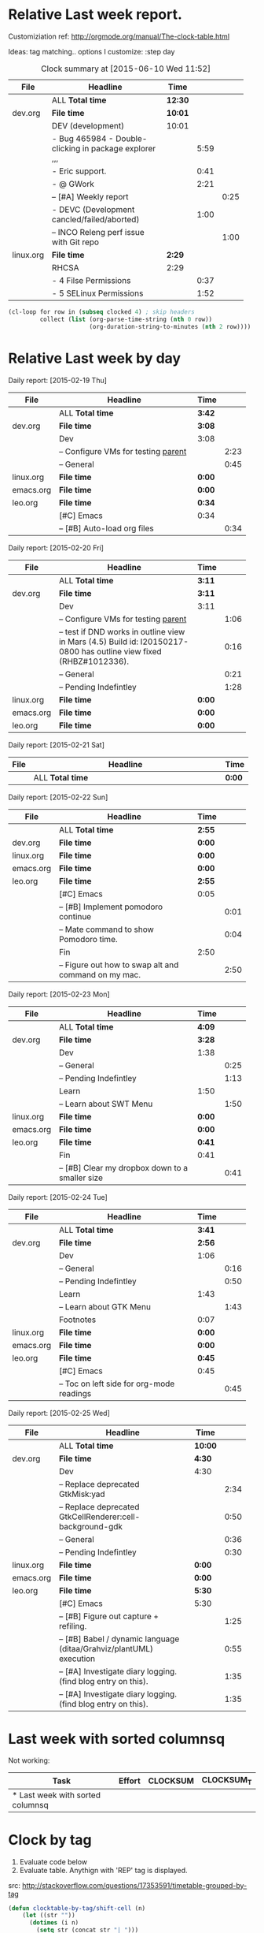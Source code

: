 
* Relative Last week report.
Customiziation ref: 
http://orgmode.org/manual/The-clock-table.html

Ideas: tag matching.. 
options I customize:   :step day   
#+BEGIN: clocktable :tstart "<-6d>" :tend "<now>" :scope agenda-with-archives :narrow 70 :formatter my-org-clocktable-notodo :maxlevel 3 :fileskip0
#+CAPTION: Clock summary at [2015-06-10 Wed 11:52]
|           | <70>                                                                   |         |      |      |
| File      | Headline                                                               | Time    |      |      |
|-----------+------------------------------------------------------------------------+---------+------+------|
|           | ALL *Total time*                                                       | *12:30* |      |      |
|-----------+------------------------------------------------------------------------+---------+------+------|
| dev.org   | *File time*                                                            | *10:01* |      |      |
|           | DEV   (development)                                                    | 10:01   |      |      |
|           | - Bug 465984 - Double-clicking in package explorer ,,,                 |         | 5:59 |      |
|           | - Eric support.                                                        |         | 0:41 |      |
|           | - @ GWork                                                              |         | 2:21 |      |
|           | -- [#A] Weekly report                                                  |         |      | 0:25 |
|           | - DEVC (Development cancled/failed/aborted)                            |         | 1:00 |      |
|           | -- INCO Releng perf issue with Git repo                                |         |      | 1:00 |
|-----------+------------------------------------------------------------------------+---------+------+------|
| linux.org | *File time*                                                            | *2:29*  |      |      |
|           | RHCSA                                                                  | 2:29    |      |      |
|           | - 4 Filse Permissions                                                  |         | 0:37 |      |
|           | - 5 SELinux Permissions                                                |         | 1:52 |      |
#+END:

#+begin_src emacs-lisp :var clocked=clocked :results table
(cl-loop for row in (subseq clocked 4) ; skip headers
         collect (list (org-parse-time-string (nth 0 row))
                       (org-duration-string-to-minutes (nth 2 row))))
#+end_src



* Relative Last week by day
#+BEGIN: clocktable :tstart "<-1w>" :tend "<+0d>" :step day :scope ("dev.org" "linux.org" "emacs.org" "leo.org") :narrow 65 :formatter my-org-clocktable-notodo :maxlevel 2

Daily report: [2015-02-19 Thu]
|           | <65>                                                              |        |      |
| File      | Headline                                                          | Time   |      |
|-----------+-------------------------------------------------------------------+--------+------|
|           | ALL *Total time*                                                  | *3:42* |      |
|-----------+-------------------------------------------------------------------+--------+------|
| dev.org   | *File time*                                                       | *3:08* |      |
|           | Dev                                                               | 3:08   |      |
|           | -- Configure VMs for testing [[elisp:(my/goto-parent)][parent]]                               |        | 2:23 |
|           | -- General                                                        |        | 0:45 |
|-----------+-------------------------------------------------------------------+--------+------|
| linux.org | *File time*                                                       | *0:00* |      |
|-----------+-------------------------------------------------------------------+--------+------|
| emacs.org | *File time*                                                       | *0:00* |      |
|-----------+-------------------------------------------------------------------+--------+------|
| leo.org   | *File time*                                                       | *0:34* |      |
|           | [#C] Emacs                                                        | 0:34   |      |
|           | -- [#B] Auto-load org files                                       |        | 0:34 |

Daily report: [2015-02-20 Fri]
|           | <65>                                                              |        |      |
| File      | Headline                                                          | Time   |      |
|-----------+-------------------------------------------------------------------+--------+------|
|           | ALL *Total time*                                                  | *3:11* |      |
|-----------+-------------------------------------------------------------------+--------+------|
| dev.org   | *File time*                                                       | *3:11* |      |
|           | Dev                                                               | 3:11   |      |
|           | -- Configure VMs for testing [[elisp:(my/goto-parent)][parent]]                               |        | 1:06 |
|           | -- test if DND works in outline view in Mars (4.5) Build id: I20150217-0800 has outline view fixed (RHBZ#1012336). |        | 0:16 |
|           | -- General                                                        |        | 0:21 |
|           | -- Pending Indefintley                                            |        | 1:28 |
|-----------+-------------------------------------------------------------------+--------+------|
| linux.org | *File time*                                                       | *0:00* |      |
|-----------+-------------------------------------------------------------------+--------+------|
| emacs.org | *File time*                                                       | *0:00* |      |
|-----------+-------------------------------------------------------------------+--------+------|
| leo.org   | *File time*                                                       | *0:00* |      |

Daily report: [2015-02-21 Sat]
|      | <65>                                                              |        |
| File | Headline                                                          | Time   |
|------+-------------------------------------------------------------------+--------|
|      | ALL *Total time*                                                  | *0:00* |

Daily report: [2015-02-22 Sun]
|           | <65>                                                              |        |      |
| File      | Headline                                                          | Time   |      |
|-----------+-------------------------------------------------------------------+--------+------|
|           | ALL *Total time*                                                  | *2:55* |      |
|-----------+-------------------------------------------------------------------+--------+------|
| dev.org   | *File time*                                                       | *0:00* |      |
|-----------+-------------------------------------------------------------------+--------+------|
| linux.org | *File time*                                                       | *0:00* |      |
|-----------+-------------------------------------------------------------------+--------+------|
| emacs.org | *File time*                                                       | *0:00* |      |
|-----------+-------------------------------------------------------------------+--------+------|
| leo.org   | *File time*                                                       | *2:55* |      |
|           | [#C] Emacs                                                        | 0:05   |      |
|           | -- [#B] Implement pomodoro continue                               |        | 0:01 |
|           | -- Mate command to show Pomodoro time.                            |        | 0:04 |
|           | Fin                                                               | 2:50   |      |
|           | -- Figure out how to swap alt and command on my mac.              |        | 2:50 |

Daily report: [2015-02-23 Mon]
|           | <65>                                                              |        |      |
| File      | Headline                                                          | Time   |      |
|-----------+-------------------------------------------------------------------+--------+------|
|           | ALL *Total time*                                                  | *4:09* |      |
|-----------+-------------------------------------------------------------------+--------+------|
| dev.org   | *File time*                                                       | *3:28* |      |
|           | Dev                                                               | 1:38   |      |
|           | -- General                                                        |        | 0:25 |
|           | -- Pending Indefintley                                            |        | 1:13 |
|           | Learn                                                             | 1:50   |      |
|           | -- Learn about SWT Menu                                           |        | 1:50 |
|-----------+-------------------------------------------------------------------+--------+------|
| linux.org | *File time*                                                       | *0:00* |      |
|-----------+-------------------------------------------------------------------+--------+------|
| emacs.org | *File time*                                                       | *0:00* |      |
|-----------+-------------------------------------------------------------------+--------+------|
| leo.org   | *File time*                                                       | *0:41* |      |
|           | Fin                                                               | 0:41   |      |
|           | -- [#B] Clear my dropbox down to a smaller size                   |        | 0:41 |

Daily report: [2015-02-24 Tue]
|           | <65>                                                              |        |      |
| File      | Headline                                                          | Time   |      |
|-----------+-------------------------------------------------------------------+--------+------|
|           | ALL *Total time*                                                  | *3:41* |      |
|-----------+-------------------------------------------------------------------+--------+------|
| dev.org   | *File time*                                                       | *2:56* |      |
|           | Dev                                                               | 1:06   |      |
|           | -- General                                                        |        | 0:16 |
|           | -- Pending Indefintley                                            |        | 0:50 |
|           | Learn                                                             | 1:43   |      |
|           | -- Learn about GTK Menu                                           |        | 1:43 |
|           | Footnotes                                                         | 0:07   |      |
|-----------+-------------------------------------------------------------------+--------+------|
| linux.org | *File time*                                                       | *0:00* |      |
|-----------+-------------------------------------------------------------------+--------+------|
| emacs.org | *File time*                                                       | *0:00* |      |
|-----------+-------------------------------------------------------------------+--------+------|
| leo.org   | *File time*                                                       | *0:45* |      |
|           | [#C] Emacs                                                        | 0:45   |      |
|           | -- Toc on left side for org-mode readings                         |        | 0:45 |

Daily report: [2015-02-25 Wed]
|           | <65>                                                              |         |      |
| File      | Headline                                                          | Time    |      |
|-----------+-------------------------------------------------------------------+---------+------|
|           | ALL *Total time*                                                  | *10:00* |      |
|-----------+-------------------------------------------------------------------+---------+------|
| dev.org   | *File time*                                                       | *4:30*  |      |
|           | Dev                                                               | 4:30    |      |
|           | -- Replace deprecated GtkMisk:yad                                 |         | 2:34 |
|           | -- Replace deprecated GtkCellRenderer:cell-background-gdk         |         | 0:50 |
|           | -- General                                                        |         | 0:36 |
|           | -- Pending Indefintley                                            |         | 0:30 |
|-----------+-------------------------------------------------------------------+---------+------|
| linux.org | *File time*                                                       | *0:00*  |      |
|-----------+-------------------------------------------------------------------+---------+------|
| emacs.org | *File time*                                                       | *0:00*  |      |
|-----------+-------------------------------------------------------------------+---------+------|
| leo.org   | *File time*                                                       | *5:30*  |      |
|           | [#C] Emacs                                                        | 5:30    |      |
|           | -- [#B] Figure out capture + refiling.                            |         | 1:25 |
|           | -- [#B] Babel / dynamic language (ditaa/Grahviz/plantUML) execution |         | 0:55 |
|           | -- [#A] Investigate diary logging. (find blog entry on this).     |         | 1:35 |
|           | -- [#A] Investigate diary logging. (find blog entry on this).     |         | 1:35 |
#+END:
* Last week with sorted columnsq
Not working:
#+BEGIN: columnview :id local :tstart "<-1w>" :tend "<-1d>" :scope ("dev.org" "linux.org" "emacs.org" "leo.org")  :format "%70ITEM(Task) %Effort{:} %CLOCKSUM{:} %CLOCKSUM_T{:}"  :scope ("dev.org" "linux.org" "emacs.org" "leo.org")
| Task                             | Effort | CLOCKSUM | CLOCKSUM_T |
|----------------------------------+--------+----------+------------|
| * Last week with sorted columnsq |        |          |            |
#+END:
* Clock by tag 
1) Evaluate code below
2) Evaluate table.
   Anythign with 'REP' tag is displayed. 

src: http://stackoverflow.com/questions/17353591/timetable-grouped-by-tag

#+BEGIN: clocktable-by-tag :tags ("REP") :tstart "<-6d>" :tend "<now>" :maxlevel 3

#+END:

#+begin_src emacs-lisp
  (defun clocktable-by-tag/shift-cell (n)
      (let ((str ""))
        (dotimes (i n)
          (setq str (concat str "| ")))
        str))

    (defun clocktable-by-tag/insert-tag (params)
      (let ((tag (plist-get params :tags)))
        (insert "|--\n")
        (insert (format "| %s | *Tag time* |\n" tag))
        (let ((total 0))
          (mapcar
           (lambda (file)
             (let ((clock-data (with-current-buffer (find-file-noselect file)
                                 (org-clock-get-table-data (buffer-name) params))))
               (when (> (nth 1 clock-data) 0)
                 (setq total (+ total (nth 1 clock-data)))
                 (insert (format "| | File *%s* | %.2f |\n"
                                 (file-name-nondirectory file)
                                 (/ (nth 1 clock-data) 60.0)))
                 (dolist (entry (nth 2 clock-data))
                   (insert (format "| | . %s%s | %s %.2f |\n"
                                   (org-clocktable-indent-string (nth 0 entry))
                                   (nth 1 entry)
                                   (clocktable-by-tag/shift-cell (nth 0 entry))
                                   (/ (nth 3 entry) 60.0)))))))
           (org-agenda-files))
          (save-excursion
            (re-search-backward "*Tag time*")
            (org-table-next-field)
            (org-table-blank-field)
            (insert (format "*%.2f*" (/ total 60.0)))))
        (org-table-align)))

    (defun org-dblock-write:clocktable-by-tag (params)
      (insert "| Tag | Headline | Time (h) |\n")
      (insert "|     |          | <r>  |\n")
      (let ((tags (plist-get params :tags)))
        (mapcar (lambda (tag)
                  (setq params (plist-put params :tags tag))
                  (clocktable-by-tag/insert-tag params))
                tags)))
#+end_src
* By day from Sacha
[2015-05-07 Thu 16:55]

For these to work, need to inclue sacha's function first:
http://sachachua.com/blog/2007/12/clocking-time-with-emacs-org/

#+BEGIN: rangereport :maxlevel 2 :tstart "<2015-05-04 Mon>" :tend "<2015-05-10 Sun>" :scope agenda-with-archives  :fileskip0

#+END:
